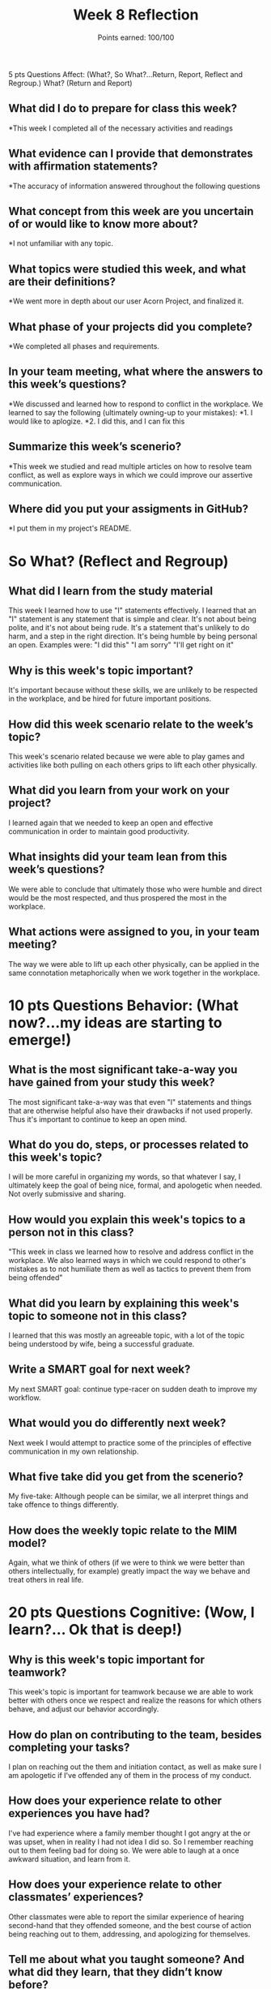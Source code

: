 
#+options: toc: nil

#+title: Week 8 Reflection
#+subtitle: Points earned: 100/100

5 pts Questions             Affect: (What?, So What?...Return, Report, Reflect and Regroup.)
What? (Return and Report)
** What did I do to prepare for class this week?
*This week I completed all of the necessary activities and readings
** What evidence can I provide that demonstrates with affirmation statements?
*The accuracy of information answered throughout the following questions
** What concept from this week are you uncertain of or would like to know more about?
*I not unfamiliar with any topic.
** What topics were studied this week, and what are their definitions?
*We went more in depth about our user Acorn Project, and finalized it.
** What phase of your projects did you complete?
*We completed all phases and requirements.
** In your team meeting, what where the answers to this week’s questions?
*We discussed and learned how to respond to conflict in the workplace. We learned to say the following (ultimately owning-up to your mistakes):
*1. I would like to aplogize.
*2. I did this, and I can fix this
** Summarize this week’s scenerio?
*This week we studied and read multiple articles on how to resolve team conflict, as well as explore ways in which we could improve our assertive communication.
** Where did you put your assigments in GitHub?
*I put them in my project's README.
* So What? (Reflect and Regroup)
** What did I learn from the study material
This week I learned how to use "I" statements effectively. I learned that an "I" statement is any statement that is simple and clear. It's not about being polite, and it's not about being rude. It's a statement that's unlikely to do harm, and a step in the right direction. It's being humble by being personal an open. Examples were:
"I did this"
"I am sorry"
"I'll get right on it"
** Why is this week's topic important?
It's important because without these skills, we are unlikely to be respected in the workplace, and be hired for future important positions.
** How did this week scenario relate to the week’s topic?
This week's scenario related because we were able to play games and activities like both pulling on each others grips to lift each other physically.
** What did you learn from your work on your project?
I learned again that we needed to keep an open and effective communication in order to maintain good productivity.
** What insights did your team lean from this week’s questions?
We were able to conclude that ultimately those who were humble and direct would be the most respected, and thus prospered the most in the workplace.
** What actions were assigned to you, in your team meeting?
The way we were able to lift up each other physically, can be applied in the same connotation metaphorically when we work together in the workplace.
* 10 pts Questions Behavior: (What now?...my ideas are starting to emerge!)
** What is the most significant take-a-way you have gained from your study this week?
The most significant take-a-way was that even "I" statements and things that are otherwise helpful also have their drawbacks if not used properly. Thus it's important to continue to keep an open mind.
** What do you do, steps, or processes related to this week's topic?
I will be more careful in organizing my words, so that whatever I say, I ultimately keep the goal of being nice, formal, and apologetic when needed. Not overly submissive and sharing.
** How would you explain this week's topics to a person not in this class?
"This week in class we learned how to resolve and address conflict in the workplace. We also learned ways in which we could respond to other's mistakes as to not humiliate them as well as tactics to prevent them from being offended"

** What did you learn by explaining this week's topic to someone not in this class?
I learned that this was mostly an agreeable topic, with a lot of the topic being understood by wife, being a successful graduate.

** Write a SMART goal for next week?
My next SMART goal: continue type-racer on sudden death to improve my workflow.
** What would you do differently next week?
Next week I would attempt to practice some of the principles of effective communication in my own relationship.
** What five take did you get from the scenerio?
My five-take: Although people can be similar, we all interpret things and take offence to things differently.
** How does the weekly topic relate to the MIM model?
Again, what we think of others (if we were to think we were better than others intellectually, for example) greatly impact the way we behave and treat others in real life.
* 20 pts Questions Cognitive: (Wow, I learn?... Ok that is deep!)
** Why is this week's topic important for teamwork?
This week's topic is important for teamwork because we are able to work better with others once we respect and realize the reasons for which others behave, and adjust our behavior accordingly.
** How do plan on contributing to the team, besides completing your tasks?
I plan on reaching out the them and initiation contact, as well as make sure I am apologetic if I've offended any of them in the process of my conduct.
** How does your experience relate to other experiences you have had?
I've had experience where a family member thought I got angry at the or was upset, when in reality I had not idea I did so. So I remember reaching out to them feeling bad for doing so. We were able to laugh at a once awkward situation, and learn from it.
** How does your experience relate to other classmates’ experiences?
Other classmates were able to report the similar experience of hearing second-hand that they offended someone, and the best course of action being reaching out to them, addressing, and apologizing for themselves.
** Tell me about what you taught someone? And what did they learn, that they didn’t know before?
I was able to teach them about my mannerisms, and to feel free to reach out to me if this feeling happened again, so I could maybe explain and correct my conduct so it wouldn't happen again.
** If you were to write your experience as STAR story, how would you phrase it?
In the workplace a few years ago, I had an experience where a co-worker thought I was upset with them. So I remember reaching out to them feeling bad for doing so. We were able to laugh at a once awkward situation, and learn from it.
I was able to teach them about my mannerisms, and to feel free to reach out to me if this feeling happened again, so I could maybe explain and correct my conduct so it wouldn't happen again. It was a silly dispute, and nothing severe happened because we were able to communicate how it happened, and what I could do to make sure it never happened again.
** If this was a religion class, how would you relate this week’s topic to the gospel?
The Savior expects the most from us, behaviorally and even in our thoughts. If our thoughts about others are clean, behaviorally we will reflect that to others.
